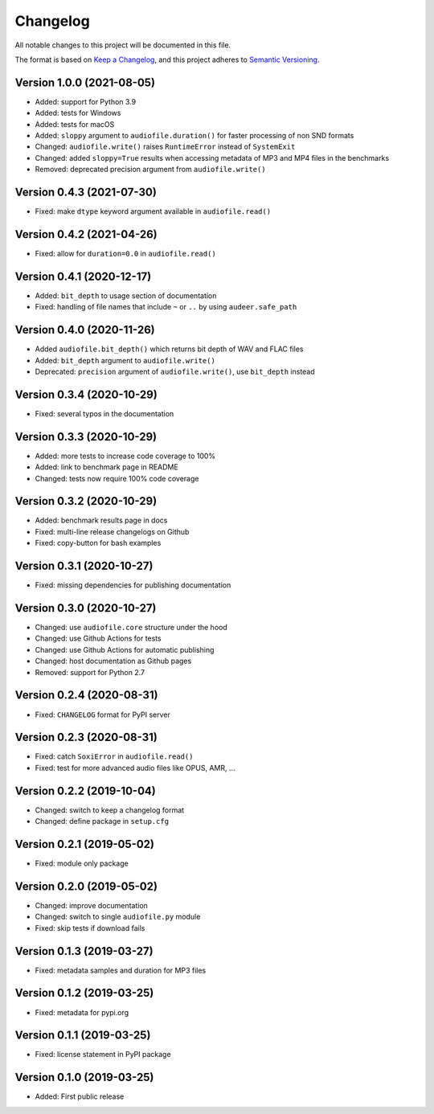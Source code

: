 Changelog
=========

All notable changes to this project will be documented in this file.

The format is based on `Keep a Changelog`_,
and this project adheres to `Semantic Versioning`_.


Version 1.0.0 (2021-08-05)
--------------------------

* Added: support for Python 3.9
* Added: tests for Windows
* Added: tests for macOS
* Added: ``sloppy`` argument to ``audiofile.duration()``
  for faster processing of non SND formats
* Changed: ``audiofile.write()`` raises ``RuntimeError``
  instead of ``SystemExit``
* Changed: added ``sloppy=True`` results
  when accessing metadata of MP3 and MP4 files in the benchmarks
* Removed: deprecated precision argument from ``audiofile.write()``


Version 0.4.3 (2021-07-30)
--------------------------

* Fixed: make ``dtype`` keyword argument available in ``audiofile.read()``


Version 0.4.2 (2021-04-26)
--------------------------

* Fixed: allow for ``duration=0.0`` in ``audiofile.read()``


Version 0.4.1 (2020-12-17)
--------------------------

* Added: ``bit_depth`` to usage section of documentation
* Fixed: handling of file names that include ``~`` or ``..``
  by using ``audeer.safe_path``


Version 0.4.0 (2020-11-26)
--------------------------

* Added ``audiofile.bit_depth()``
  which returns bit depth of WAV and FLAC files
* Added: ``bit_depth`` argument to ``audiofile.write()``
* Deprecated: ``precision`` argument of ``audiofile.write()``,
  use ``bit_depth`` instead


Version 0.3.4 (2020-10-29)
--------------------------

* Fixed: several typos in the documentation


Version 0.3.3 (2020-10-29)
--------------------------

* Added: more tests to increase code coverage to 100%
* Added: link to benchmark page in README
* Changed: tests now require 100% code coverage


Version 0.3.2 (2020-10-29)
--------------------------

* Added: benchmark results page in docs
* Fixed: multi-line release changelogs on Github
* Fixed: copy-button for bash examples


Version 0.3.1 (2020-10-27)
--------------------------

* Fixed: missing dependencies for publishing documentation


Version 0.3.0 (2020-10-27)
--------------------------

* Changed: use ``audiofile.core`` structure under the hood
* Changed: use Github Actions for tests
* Changed: use Github Actions for automatic publishing
* Changed: host documentation as Github pages
* Removed: support for Python 2.7


Version 0.2.4 (2020-08-31)
--------------------------

* Fixed: ``CHANGELOG`` format for PyPI server


Version 0.2.3 (2020-08-31)
--------------------------

* Fixed: catch ``SoxiError`` in ``audiofile.read()``
* Fixed: test for more advanced audio files like OPUS, AMR, ...


Version 0.2.2 (2019-10-04)
--------------------------

* Changed: switch to keep a changelog format
* Changed: define package in ``setup.cfg``


Version 0.2.1 (2019-05-02)
--------------------------

* Fixed: module only package


Version 0.2.0 (2019-05-02)
--------------------------

* Changed: improve documentation
* Changed: switch to single ``audiofile.py`` module
* Fixed: skip tests if download fails


Version 0.1.3 (2019-03-27)
--------------------------

* Fixed: metadata samples and duration for MP3 files


Version 0.1.2 (2019-03-25)
--------------------------

* Fixed: metadata for pypi.org


Version 0.1.1 (2019-03-25)
--------------------------

* Fixed: license statement in PyPI package


Version 0.1.0 (2019-03-25)
--------------------------

* Added: First public release


.. _Keep a Changelog: https://keepachangelog.com/en/1.0.0/
.. _Semantic Versioning: https://semver.org/spec/v2.0.0.html
